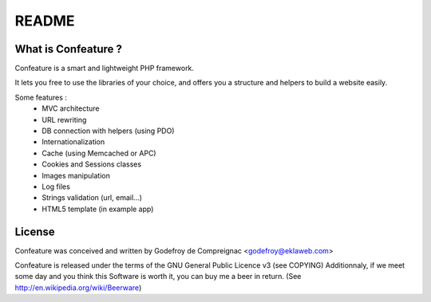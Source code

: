 README
======

What is Confeature ?
--------------------

Confeature is a smart and lightweight PHP framework.

It lets you free to use the libraries of your choice, and offers you a
structure and helpers to build a website easily.

Some features :
 * MVC architecture
 * URL rewriting
 * DB connection with helpers (using PDO)
 * Internationalization
 * Cache (using Memcached or APC)
 * Cookies and Sessions classes
 * Images manipulation
 * Log files
 * Strings validation (url, email...)
 * HTML5 template (in example app)


License
-------

Confeature was conceived and written by 
Godefroy de Compreignac <godefroy@eklaweb.com>

Confeature is released under the terms of the GNU General Public Licence v3
(see COPYING)
Additionnaly, if we meet some day and you think this Software is worth it,
you can buy me a beer in return. (See http://en.wikipedia.org/wiki/Beerware)
